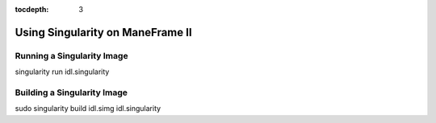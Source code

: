 .. _singularity:

:tocdepth: 3

Using Singularity on ManeFrame II
=================================

Running a Singularity Image
---------------------------

singularity run idl.singularity

Building a Singularity Image
----------------------------

sudo singularity build idl.simg idl.singularity
